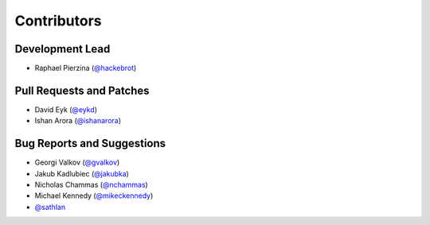 ============
Contributors
============

Development Lead
----------------

* Raphael Pierzina (`@hackebrot`_)

Pull Requests and Patches
-------------------------

* David Eyk (`@eykd`_)
* Ishan Arora (`@ishanarora`_)

Bug Reports and Suggestions
---------------------------

* Georgi Valkov (`@gvalkov`_)
* Jakub Kadlubiec (`@jakubka`_)
* Nicholas Chammas (`@nchammas`_)
* Michael Kennedy (`@mikeckennedy`_)
* `@sathlan`_

.. _`@eykd`: https://github.com/eykd
.. _`@gvalkov`: https://github.com/gvalkov
.. _`@hackebrot`: https://github.com/hackebrot
.. _`@ishanarora`: https://github.com/ishanarora
.. _`@jakubka`: https://github.com/jakubka
.. _`@mikeckennedy`: https://github.com/mikeckennedy
.. _`@nchammas`: https://github.com/nchammas
.. _`@sathlan`: https://github.com/sathlan
